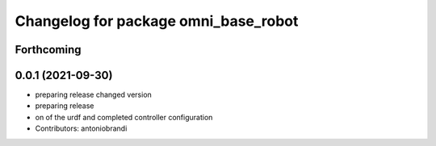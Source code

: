 ^^^^^^^^^^^^^^^^^^^^^^^^^^^^^^^^^^^^^
Changelog for package omni_base_robot
^^^^^^^^^^^^^^^^^^^^^^^^^^^^^^^^^^^^^

Forthcoming
-----------

0.0.1 (2021-09-30)
------------------
* preparing release changed version
* preparing release
* on of the urdf and completed controller configuration
* Contributors: antoniobrandi
